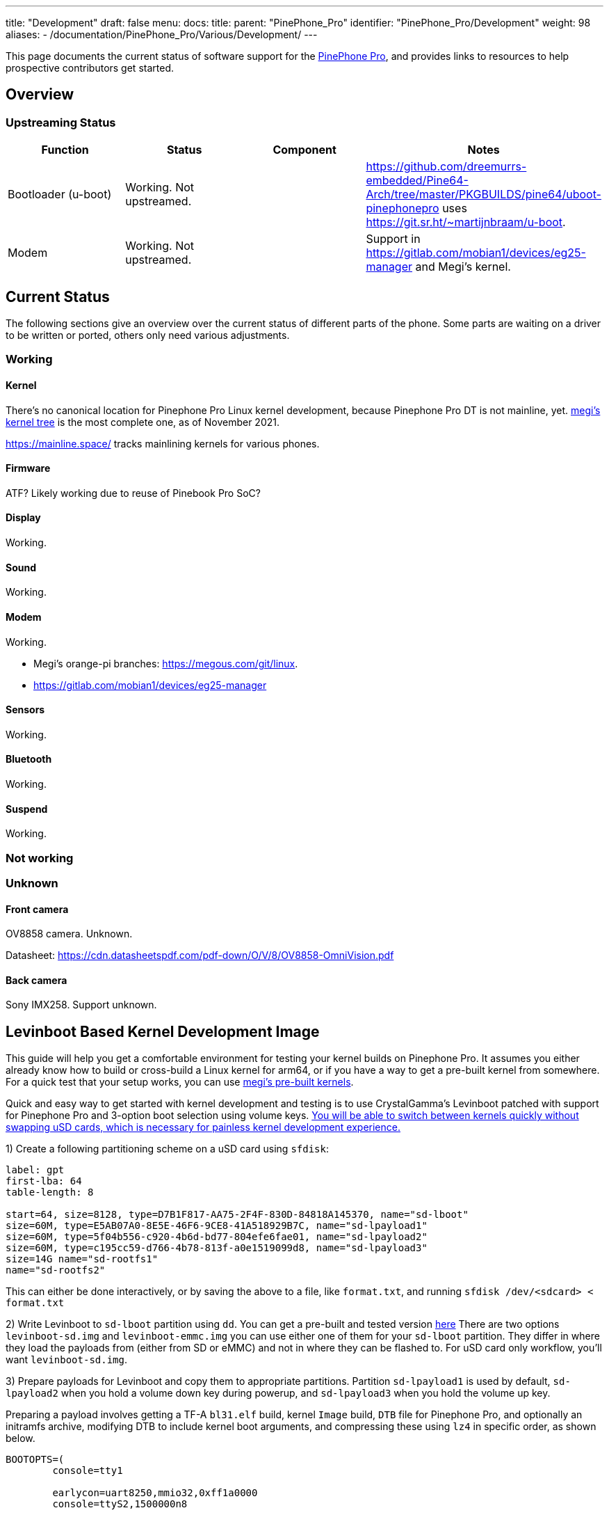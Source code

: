 ---
title: "Development"
draft: false
menu:
  docs:
    title:
    parent: "PinePhone_Pro"
    identifier: "PinePhone_Pro/Development"
    weight: 98
aliases:
  - /documentation/PinePhone_Pro/Various/Development/
---

This page documents the current status of software support for the link:/documentation/PinePhone_Pro[PinePhone Pro], and provides links to resources to help prospective contributors get started.

== Overview

=== Upstreaming Status

|===
| Function | Status | Component | Notes

| Bootloader (u-boot)
| Working. Not upstreamed.
|
| https://github.com/dreemurrs-embedded/Pine64-Arch/tree/master/PKGBUILDS/pine64/uboot-pinephonepro uses https://git.sr.ht/~martijnbraam/u-boot.

| Modem
| Working. Not upstreamed.
|
| Support in https://gitlab.com/mobian1/devices/eg25-manager and Megi's kernel.
|===

== Current Status

The following sections give an overview over the current status of different parts of the phone. Some parts are waiting on a driver to be written or ported, others only need various adjustments.

=== Working

==== Kernel

There's no canonical location for Pinephone Pro Linux kernel development, because Pinephone Pro DT is not mainline, yet. https://xff.cz/git/linux/log/?h=orange-pi-5.16[megi's kernel tree] is the most complete one, as of November 2021.

https://mainline.space/ tracks mainlining kernels for various phones.

==== Firmware

ATF? Likely working due to reuse of Pinebook Pro SoC?

==== Display

Working.

==== Sound

Working.

==== Modem

Working.

* Megi's orange-pi branches: https://megous.com/git/linux.
* https://gitlab.com/mobian1/devices/eg25-manager

==== Sensors

Working.

==== Bluetooth

Working.

==== Suspend

Working.

=== Not working

=== Unknown

==== Front camera

OV8858 camera. Unknown.

Datasheet: https://cdn.datasheetspdf.com/pdf-down/O/V/8/OV8858-OmniVision.pdf

==== Back camera

Sony IMX258. Support unknown.

== Levinboot Based Kernel Development Image

This guide will help you get a comfortable environment for testing your kernel builds on Pinephone Pro. It assumes you either already know how to build or cross-build a Linux kernel for arm64, or if you have a way to get a pre-built kernel from somewhere. For a quick test that your setup works, you can use https://xff.cz/kernels/[megi's pre-built kernels].

Quick and easy way to get started with kernel development and testing is to use CrystalGamma's Levinboot patched with support for Pinephone Pro and 3-option boot selection using volume keys. https://xnux.eu/log/#049[You will be able to switch between kernels quickly without swapping uSD cards, which is necessary for painless kernel development experience.]

1) Create a following partitioning scheme on a uSD card using `sfdisk`:

```
label: gpt
first-lba: 64
table-length: 8

start=64, size=8128, type=D7B1F817-AA75-2F4F-830D-84818A145370, name="sd-lboot"
size=60M, type=E5AB07A0-8E5E-46F6-9CE8-41A518929B7C, name="sd-lpayload1"
size=60M, type=5f04b556-c920-4b6d-bd77-804efe6fae01, name="sd-lpayload2"
size=60M, type=c195cc59-d766-4b78-813f-a0e1519099d8, name="sd-lpayload3"
size=14G name="sd-rootfs1"
name="sd-rootfs2"
```

This can either be done interactively, or by saving the above to a file, like `format.txt`, and running `sfdisk /dev/<sdcard> < format.txt`

2) Write Levinboot to `sd-lboot` partition using `dd`. You can get a pre-built and tested version https://xff.cz/kernels/pinephone-pro/[here] There are two options `levinboot-sd.img` and `levinboot-emmc.img` you can use either one of them for your `sd-lboot` partition. They differ in where they load the payloads from (either from SD or eMMC) and not in where they can be flashed to. For uSD card only workflow, you'll want `levinboot-sd.img`.

3) Prepare payloads for Levinboot and copy them to appropriate partitions. Partition `sd-lpayload1` is used by default, `sd-lpayload2` when you hold a volume down key during powerup, and `sd-lpayload3` when you hold the volume up key.

Preparing a payload involves getting a TF-A `bl31.elf` build, kernel `Image` build, `DTB` file for Pinephone Pro, and optionally an initramfs archive, modifying DTB to include kernel boot arguments, and compressing these using `lz4` in specific order, as shown below.

```
BOOTOPTS=(
        console=tty1

        earlycon=uart8250,mmio32,0xff1a0000
        console=ttyS2,1500000n8

        root=PARTLABEL=emmc-rootfs1
        rootfstype=f2fs
        rootflags=fastboot
        rootwait
        rw

        loglevel=7
)

BOOTOPTS="${BOOTOPTS[@]}"
ALGO="lz4 -zc"

cp -f rk3399-pinephone-pro.dtb board-cfg.dtb
fdtput -pt s board-cfg.dtb /chosen bootargs "$BOOTOPTS"

(
        $ALGO bl31.elf
        $ALGO board-cfg.dtb
        $ALGO Image
.       $ALGO initramfs.img
) > payload.img

dd if=payload.img of=/dev/disk/by-partlabel/sd-lpayload1 bs=4M oflag=direct
```

4) Prepare root filesystem. You can use any Linux distribution for aarch64 for development. For example if you want to use Arch Linux ARM, you would need to format the `sd-rootfs1` partition with `f2fs` filesystem and extract the Arch Linux ARM rootfs tarball there. That will give you a bootable SD card image for Pinephone Pro.

5) Repeat steps 3 and 4 if you want either more kernel payloads, or more Linux distributions on the same uSD card. I recommend having at least some module-less working kernel in `sd-payload3` and perhaps a small userspace in `sd-rootfs1` with a pre-configured WiFi connection, that will allow you to always quickly recover if your development kernel fails to boot, just by pressing volume up key during boot and updating the the kernel in one of the primary payload partitions over WiFi.

== Development discussion

Most of the discussion happens in #pinedev channel on https://www.pine64.org/web-irc/[Pine64 IRC server].

See https://xnux.eu/log/ too.

